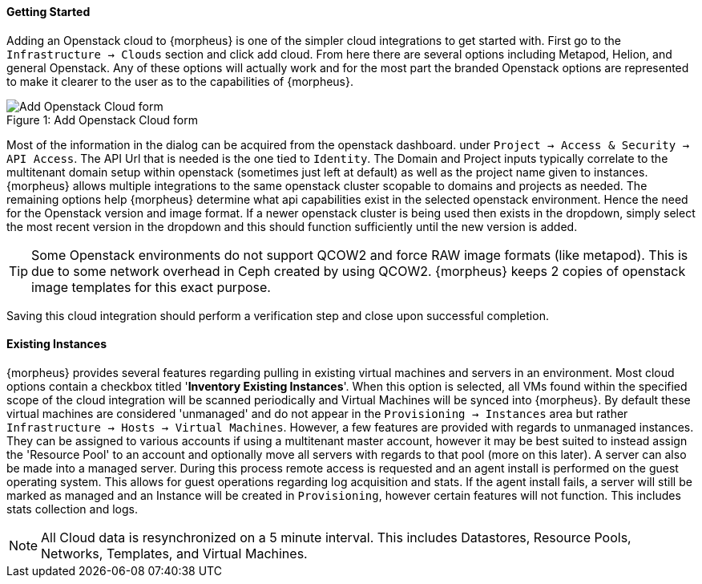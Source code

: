 
[[getting_started]]

==== Getting Started

Adding an Openstack cloud to {morpheus} is one of the simpler cloud integrations to get started with. First go to the `Infrastructure -> Clouds` section and click add cloud. From here there are several options including Metapod, Helion, and general Openstack. Any of these options will actually work and for the most part the branded Openstack options are represented to make it clearer to the user as to the capabilities of {morpheus}.

image::openstack/add_cloud.png[caption="Figure 1: ", title="Add Openstack Cloud form", alt="Add Openstack Cloud form"]

Most of the information in the dialog can be acquired from the openstack dashboard. under `Project -> Access & Security -> API Access`. The API Url that is needed is the one tied to `Identity`. The Domain and Project inputs typically correlate to the multitenant domain setup within openstack (sometimes just left at default) as well as the project name given to instances. {morpheus} allows multiple integrations to the same openstack cluster scopable to domains and projects as needed. The remaining options help {morpheus} determine what api capabilities exist in the selected openstack environment. Hence the need for the Openstack version and image format. If a newer openstack cluster is being used then exists in the dropdown, simply select the most recent version in the dropdown and this should function sufficiently until the new version is added.

TIP: Some Openstack environments do not support QCOW2 and force RAW image formats (like metapod). This is due to some network overhead in Ceph created by using QCOW2. {morpheus} keeps 2 copies of openstack image templates for this exact purpose.

Saving this cloud integration should perform a verification step and close upon successful completion.

==== Existing Instances

{morpheus} provides several features regarding pulling in existing virtual machines and servers in an environment. Most cloud options contain a checkbox titled '*Inventory Existing Instances*'. When this option is selected, all VMs found within the specified scope of the cloud integration will be scanned periodically and Virtual Machines will be synced into {morpheus}. By default these virtual machines are considered 'unmanaged' and do not appear in the `Provisioning -> Instances` area but rather `Infrastructure -> Hosts -> Virtual Machines`. However, a few features are provided with regards to unmanaged instances. They can be assigned to various accounts if using a multitenant master account, however it may be best suited to instead assign the 'Resource Pool' to an account and optionally move all servers with regards to that pool (more on this later).
A server can also be made into a managed server. During this process remote access is requested and an agent install is performed on the guest operating system. This allows for guest operations regarding log acquisition and stats. If the agent install fails, a server will still be marked as managed and an Instance will be created in `Provisioning`, however certain features will not function. This includes stats collection and logs.

NOTE: All Cloud data is resynchronized on a 5 minute interval. This includes Datastores, Resource Pools, Networks, Templates, and Virtual Machines.
